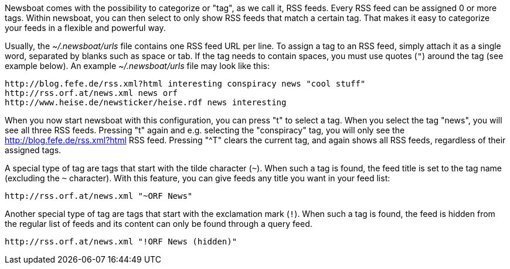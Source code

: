 Newsboat comes with the possibility to categorize or "tag", as we call it,
RSS feeds. Every RSS feed can be assigned 0 or more tags. Within newsboat, you
can then select to only show RSS feeds that match a certain tag. That makes it
easy to categorize your feeds in a flexible and powerful way.

Usually, the _~/.newsboat/urls_ file contains one RSS feed URL per line. To
assign a tag to an RSS feed, simply attach it as a single word, separated by
blanks such as space or tab. If the tag needs to contain spaces, you must use
quotes (`"`) around the tag (see example below). An example _~/.newsboat/urls_
file may look like this:

	http://blog.fefe.de/rss.xml?html interesting conspiracy news "cool stuff"
	http://rss.orf.at/news.xml news orf
	http://www.heise.de/newsticker/heise.rdf news interesting

When you now start newsboat with this configuration, you can press "t" to select
a tag. When you select the tag "news", you will see all three RSS feeds. Pressing
"t" again and e.g. selecting the "conspiracy" tag, you will only see the
http://blog.fefe.de/rss.xml?html RSS feed. Pressing "^T" clears the current tag,
and again shows all RSS feeds, regardless of their assigned tags.

A special type of tag are tags that start with the tilde character (`~`). When such
a tag is found, the feed title is set to the tag name (excluding the `~` character).
With this feature, you can give feeds any title you want in your feed list:

	http://rss.orf.at/news.xml "~ORF News"

Another special type of tag are tags that start with the exclamation mark (`!`). When
such a tag is found, the feed is hidden from the regular list of feeds and its 
content can only be found through a query feed.

	http://rss.orf.at/news.xml "!ORF News (hidden)"

